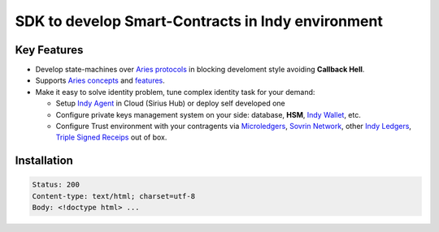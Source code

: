 ==================================
SDK to develop Smart-Contracts in Indy environment
==================================

.. image:: https://raw.githubusercontent.com/Sirius-social/sirius-sdk-python/master/docs/_static/sirius_logo.png
   :height: 64px
   :width: 64px
   :alt: sirius logo


Key Features
============

- Develop state-machines over `Aries protocols <https://github.com/hyperledger/aries-rfcs/tree/master/concepts/0003-protocols#aries-rfc-0003-protocols>`_ in blocking develoment style avoiding **Callback Hell**.
- Supports `Aries concepts <https://github.com/hyperledger/aries-rfcs/tree/master/concepts>`_ and `features <https://github.com/hyperledger/aries-rfcs/tree/master/features>`_.
- Make it easy to solve identity problem, tune complex identity task for your demand:

  - Setup `Indy Agent <https://github.com/hyperledger/aries-rfcs/tree/master/concepts/0004-agents>`_ in Cloud (Sirius Hub) or deploy self developed one
  - Configure private keys management system on your side: database, **HSM**, `Indy Wallet <https://github.com/hyperledger/aries-rfcs/tree/master/concepts/0050-wallets>`_, etc.
  - Configure Trust environment with your contragents via `Microledgers <https://github.com/sovrin-foundation/protocol#the-relationship-agent-plane>`_, `Sovrin Network <https://sovrin.org/>`_, other `Indy Ledgers <https://github.com/hyperledger/aries-rfcs/tree/master/concepts/0051-dkms>`_, `Triple Signed Receips <https://opentransactions.org/wiki/Triple-Signed_Receipts>`_ out of box.


Installation
===============
.. code-block::

    Status: 200
    Content-type: text/html; charset=utf-8
    Body: <!doctype html> ...


